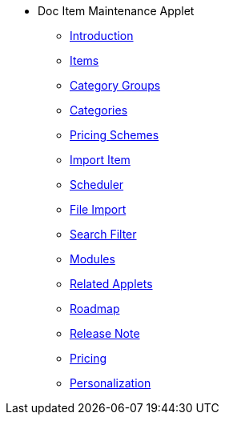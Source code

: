 * Doc Item Maintenance Applet
** xref:introduction.adoc[Introduction]
** xref:menu_01_items.adoc[Items]
** xref:menu_02_category_groups.adoc[Category Groups]
** xref:menu_03_categories.adoc[Categories]
** xref:menu_04_pricing_scheme.adoc[Pricing Schemes]
** xref:menu_05_import_item.adoc[Import Item]
** xref:menu_06_scheduler.adoc[Scheduler]
** xref:menu_07_file_import.adoc[File Import]
** xref:menu_08_search_filter.adoc[Search Filter]
** xref:modules.adoc[Modules]
** xref:related_applets.adoc[Related Applets]
** xref:roadmap.adoc[Roadmap]
** xref:release_note.adoc[Release Note]
** xref:pricing.adoc[Pricing]
** xref:personalization_settings.adoc[Personalization]







